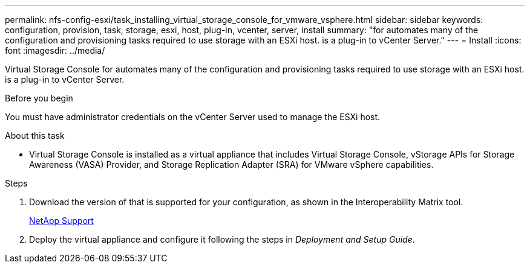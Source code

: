 ---
permalink: nfs-config-esxi/task_installing_virtual_storage_console_for_vmware_vsphere.html
sidebar: sidebar
keywords: configuration, provision, task, storage, esxi, host, plug-in, vcenter, server, install
summary: "for automates many of the configuration and provisioning tasks required to use storage with an ESXi host. is a plug-in to vCenter Server."
---
= Install
:icons: font
:imagesdir: ../media/

[.lead]
Virtual Storage Console for automates many of the configuration and provisioning tasks required to use storage with an ESXi host. is a plug-in to vCenter Server.

.Before you begin

You must have administrator credentials on the vCenter Server used to manage the ESXi host.

.About this task

* Virtual Storage Console is installed as a virtual appliance that includes Virtual Storage Console, vStorage APIs for Storage Awareness (VASA) Provider, and Storage Replication Adapter (SRA) for VMware vSphere capabilities.

.Steps

. Download the version of that is supported for your configuration, as shown in the Interoperability Matrix tool.
+
https://mysupport.netapp.com/site/global/dashboard[NetApp Support]

. Deploy the virtual appliance and configure it following the steps in _Deployment and Setup Guide_.
